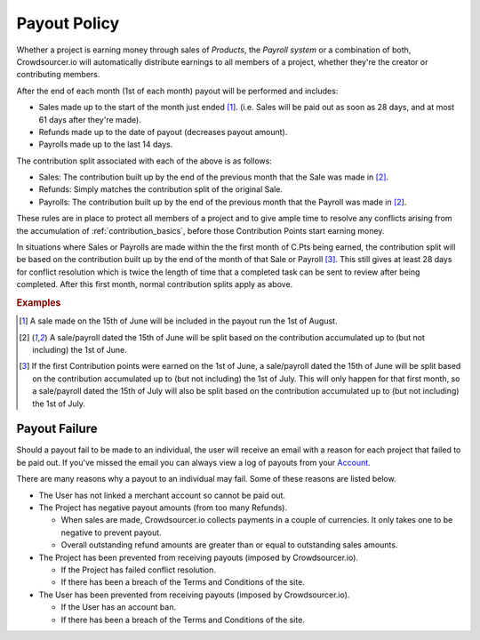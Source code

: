 .. _payout_policy:

Payout Policy
=============

Whether a project is earning money through sales of *Products*, the *Payroll system* or a combination of both, Crowdsourcer.io will automatically distribute earnings to all members of a project, whether they're the creator or contributing members.

After the end of each month (1st of each month) payout will be performed and includes:

- Sales made up to the start of the month just ended [#f1]_. (i.e. Sales will be paid out as soon as 28 days, and at most 61 days after they're made).
- Refunds made up to the date of payout (decreases payout amount).
- Payrolls made up to the last 14 days.

The contribution split associated with each of the above is as follows:

- Sales: The contribution built up by the end of the previous month that the Sale was made in [#f2]_.
- Refunds: Simply matches the contribution split of the original Sale.
- Payrolls: The contribution built up by the end of the previous month that the Payroll was made in [#f2]_.

These rules are in place to protect all members of a project and to give ample time to resolve any conflicts arising from the accumulation of :ref:`contribution_basics`, before those Contribution Points start earning money.

In situations where Sales or Payrolls are made within the the first month of C.Pts being earned, the contribution split will be based on the contribution built up by the end of the month of that Sale or Payroll [#f3]_. This still gives at least 28 days for conflict resolution which is twice the length of time that a completed task can be sent to review after being completed. After this first month, normal contribution splits apply as above.

.. rubric:: Examples

.. [#f1] A sale made on the 15th of June will be included in the payout run the 1st of August.
.. [#f2] A sale/payroll dated the 15th of June will be split based on the contribution accumulated up to (but not including) the 1st of June.
.. [#f3] If the first Contribution points were earned on the 1st of June, a sale/payroll dated the 15th of June will be split based on the contribution accumulated up to (but not including) the 1st of July. This will only happen for that first month, so a sale/payroll dated the 15th of July will also be split based on the contribution accumulated up to (but not including) the 1st of July.

Payout Failure
---------------

Should a payout fail to be made to an individual, the user will receive an email with a reason for each project that failed to be paid out. If you've missed the email you can always view a log of payouts from your `Account <https://crowdsourcer.io/user-account/payout-log>`_.

There are many reasons why a payout to an individual may fail. Some of these reasons are listed below.

- The User has not linked a merchant account so cannot be paid out.
- The Project has negative payout amounts (from too many Refunds).

  * When sales are made, Crowdsourcer.io collects payments in a couple of currencies. It only takes one to be negative to prevent payout.
  * Overall outstanding refund amounts are greater than or equal to outstanding sales amounts.

- The Project has been prevented from receiving payouts (imposed by Crowdsourcer.io).

  * If the Project has failed conflict resolution.
  * If there has been a breach of the Terms and Conditions of the site.

- The User has been prevented from receiving payouts (imposed by Crowdsourcer.io).

  * If the User has an account ban.
  * If there has been a breach of the Terms and Conditions of the site.